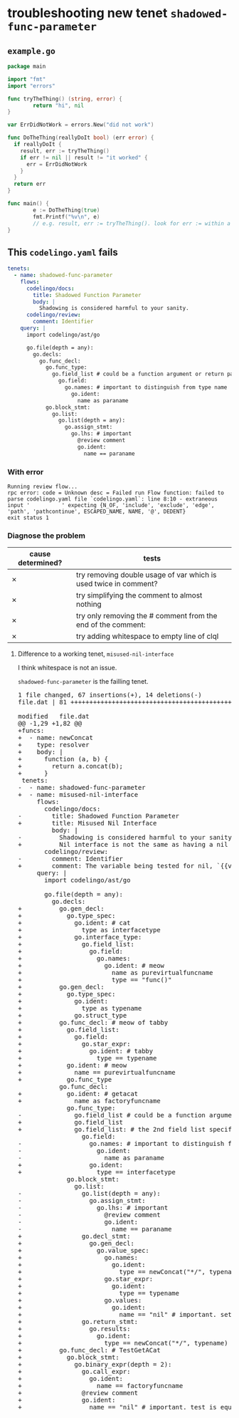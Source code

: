 #+HTML_HEAD: <link rel="stylesheet" type="text/css" href="org-main.css"/>
#+HTML_HEAD: <link rel="stylesheet" type="text/css" href="magit.css"/>

* troubleshooting new tenet ~shadowed-func-parameter~
** ~example.go~
#+BEGIN_SRC go
  package main

  import "fmt"
  import "errors"

  func tryTheThing() (string, error) {
          return "hi", nil
  }

  var ErrDidNotWork = errors.New("did not work")

  func DoTheThing(reallyDoIt bool) (err error) {
    if reallyDoIt {
      result, err := tryTheThing()
      if err != nil || result != "it worked" {
        err = ErrDidNotWork
      }
    }
    return err
  }

  func main() {
          e := DoTheThing(true)
          fmt.Printf("%v\n", e)
          // e.g. result, err := tryTheThing(). look for err := within a function where err is a parameter
  }
#+END_SRC

** This ~codelingo.yaml~ fails
 #+BEGIN_SRC yaml
   tenets:
     - name: shadowed-func-parameter
       flows:
         codelingo/docs:
           title: Shadowed Function Parameter
           body: |
             Shadowing is considered harmful to your sanity.
         codelingo/review:
           comment: Identifier
       query: |
         import codelingo/ast/go
      
         go.file(depth = any):
           go.decls:
             go.func_decl:
               go.func_type:
                 go.field_list # could be a function argument or return parameter
                   go.field:
                     go.names: # important to distinguish from type name
                       go.ident:
                         name as paraname
               go.block_stmt:
                 go.list:
                   go.list(depth = any):
                     go.assign_stmt:
                       go.lhs: # important
                         @review comment
                         go.ident:
                           name == paraname
 #+END_SRC

*** With error
#+BEGIN_SRC text
  Running review flow...
  rpc error: code = Unknown desc = Failed run Flow function: failed to parse codelingo.yaml file `codelingo.yaml`: line 8:10 - extraneous input '          ' expecting {N_OF, 'include', 'exclude', 'edge', 'path', 'pathcontinue', ESCAPED_NAME, NAME, '@', DEDENT}
  exit status 1
#+END_SRC

*** Diagnose the problem
| cause determined? | tests                                                            |
|-------------------+------------------------------------------------------------------|
| ✗                 | try removing double usage of var which is used twice in comment? |
| ✗                 | try simplifying the comment to almost nothing                    |
| ✗                 | try only removing the # comment from the end of the comment:     |
| ✗                 | try adding whitespace to empty line of clql                      |

**** Difference to a working tenet, ~misused-nil-interface~
I think whitespace is not an issue.

~shadowed-func-parameter~ is the failling tenet.

#+BEGIN_EXPORT html
<div class="org-src-container">
<pre>
<span class="magit-diff-file-heading"><span class="magit-section-highlight">1 file changed, 67 insertions(+), 14 deletions(-)
</span></span><span class="magit-filename"><span class="magit-section-highlight">file.dat</span></span><span class="magit-section-highlight"> | 81 </span><span class="magit-diffstat-added"><span class="magit-section-highlight">+++++++++++++++++++++++++++++++++++++++++++++++++++++++++++++++++++</span></span><span class="magit-diffstat-removed"><span class="magit-section-highlight">--------------</span></span><span class="magit-section-highlight">

</span><span class="magit-diff-file-heading">modified   file.dat
</span><span class="magit-diff-hunk-heading">@@ -1,29 +1,82 @@
</span><span class="magit-diff-added">+funcs:
+  - name: newConcat
+    type: resolver
+    body: |
+      function (a, b) {
+        return a.concat(b);
+      }
</span><span class="magit-diff-context"> tenets:
</span><span class="magit-diff-removed">-  - name: </span><span class="magit-diff-removed"><span class="diff-refine-removed">shadowed</span></span><span class="magit-diff-removed">-</span><span class="magit-diff-removed"><span class="diff-refine-removed">func</span></span><span class="magit-diff-removed">-</span><span class="magit-diff-removed"><span class="diff-refine-removed">parameter</span></span><span class="magit-diff-removed">
</span><span class="magit-diff-added">+  - name: </span><span class="magit-diff-added"><span class="diff-refine-added">misused</span></span><span class="magit-diff-added">-</span><span class="magit-diff-added"><span class="diff-refine-added">nil</span></span><span class="magit-diff-added">-</span><span class="magit-diff-added"><span class="diff-refine-added">interface</span></span><span class="magit-diff-added">
</span><span class="magit-diff-context">     flows:
       codelingo/docs:
</span><span class="magit-diff-removed">-        title: </span><span class="magit-diff-removed"><span class="diff-refine-removed">Shadowed</span></span><span class="magit-diff-removed"> </span><span class="magit-diff-removed"><span class="diff-refine-removed">Function</span></span><span class="magit-diff-removed"> </span><span class="magit-diff-removed"><span class="diff-refine-removed">Parameter</span></span><span class="magit-diff-removed">
</span><span class="magit-diff-added">+        title: </span><span class="magit-diff-added"><span class="diff-refine-added">Misused</span></span><span class="magit-diff-added"> </span><span class="magit-diff-added"><span class="diff-refine-added">Nil</span></span><span class="magit-diff-added"> </span><span class="magit-diff-added"><span class="diff-refine-added">Interface</span></span><span class="magit-diff-added">
</span><span class="magit-diff-context">         body: |
</span><span class="magit-diff-removed">-          </span><span class="magit-diff-removed"><span class="diff-refine-removed">Shadowing</span></span><span class="magit-diff-removed"> is </span><span class="magit-diff-removed"><span class="diff-refine-removed">considered</span></span><span class="magit-diff-removed"> </span><span class="magit-diff-removed"><span class="diff-refine-removed">harmful</span></span><span class="magit-diff-removed"> </span><span class="magit-diff-removed"><span class="diff-refine-removed">to</span></span><span class="magit-diff-removed"> </span><span class="magit-diff-removed"><span class="diff-refine-removed">your</span></span><span class="magit-diff-removed"> </span><span class="magit-diff-removed"><span class="diff-refine-removed">sanity</span></span><span class="magit-diff-removed">.
</span><span class="magit-diff-added">+          </span><span class="magit-diff-added"><span class="diff-refine-added">Nil interface</span></span><span class="magit-diff-added"> is </span><span class="magit-diff-added"><span class="diff-refine-added">not</span></span><span class="magit-diff-added"> </span><span class="magit-diff-added"><span class="diff-refine-added">the</span></span><span class="magit-diff-added"> </span><span class="magit-diff-added"><span class="diff-refine-added">same</span></span><span class="magit-diff-added"> </span><span class="magit-diff-added"><span class="diff-refine-added">as</span></span><span class="magit-diff-added"> </span><span class="magit-diff-added"><span class="diff-refine-added">having a nil pointer in the interface</span></span><span class="magit-diff-added">.
</span><span class="magit-diff-context">       codelingo/review:
</span><span class="magit-diff-removed">-        comment: </span><span class="magit-diff-removed"><span class="diff-refine-removed">Identifier</span></span><span class="magit-diff-removed">
</span><span class="magit-diff-added">+        comment: </span><span class="magit-diff-added"><span class="diff-refine-added">The variable being tested for nil, `{{varname}}` is a pointer to a pointer to nil.</span></span><span class="magit-diff-added">
</span><span class="magit-diff-context">     query: |
       import codelingo/ast/go
       
       go.file(depth = any):
         go.decls:
</span><span class="magit-diff-added">+          go.gen_decl:
+            go.type_spec:
+              go.ident: # cat
+                type as interfacetype
+              go.interface_type:
+                go.field_list:
+                  go.field:
+                    go.names:
+                      go.ident: # meow
+                        name as purevirtualfuncname
+                        type == "func()"
+          go.gen_decl:
+            go.type_spec:
+              go.ident:
+                type as typename
+              go.struct_type
+          go.func_decl: # meow of tabby
+            go.field_list:
+              go.field:
+                go.star_expr:
+                  go.ident: # tabby
+                    type == typename
+            go.ident: # meow
+              name == purevirtualfuncname
+            go.func_type
</span><span class="magit-diff-context">           go.func_decl:
</span><span class="magit-diff-added">+            go.ident: # getacat
+              name as factoryfuncname
</span><span class="magit-diff-context">             go.func_type:
</span><span class="magit-diff-removed">-              go.field_list # </span><span class="magit-diff-removed"><span class="diff-refine-removed">could</span></span><span class="magit-diff-removed"> </span><span class="magit-diff-removed"><span class="diff-refine-removed">be</span></span><span class="magit-diff-removed"> </span><span class="magit-diff-removed"><span class="diff-refine-removed">a</span></span><span class="magit-diff-removed"> </span><span class="magit-diff-removed"><span class="diff-refine-removed">function</span></span><span class="magit-diff-removed"> </span><span class="magit-diff-removed"><span class="diff-refine-removed">argument</span></span><span class="magit-diff-removed"> </span><span class="magit-diff-removed"><span class="diff-refine-removed">or</span></span><span class="magit-diff-removed"> return </span><span class="magit-diff-removed"><span class="diff-refine-removed">parameter</span></span><span class="magit-diff-removed">
</span><span class="magit-diff-added">+              go.field_list
</span><span class="magit-diff-added"><span class="diff-refine-added">+              go.field_list:</span></span><span class="magit-diff-added"> # </span><span class="magit-diff-added"><span class="diff-refine-added">the</span></span><span class="magit-diff-added"> </span><span class="magit-diff-added"><span class="diff-refine-added">2nd</span></span><span class="magit-diff-added"> </span><span class="magit-diff-added"><span class="diff-refine-added">field</span></span><span class="magit-diff-added"> </span><span class="magit-diff-added"><span class="diff-refine-added">list</span></span><span class="magit-diff-added"> </span><span class="magit-diff-added"><span class="diff-refine-added">specifies</span></span><span class="magit-diff-added"> </span><span class="magit-diff-added"><span class="diff-refine-added">the</span></span><span class="magit-diff-added"> return </span><span class="magit-diff-added"><span class="diff-refine-added">parameters. this is an important distinction here but without an 'order:' fact, clql does not know this</span></span><span class="magit-diff-added">
</span><span class="magit-diff-context">                 go.field:
</span><span class="magit-diff-removed">-                  go.</span><span class="magit-diff-removed"><span class="diff-refine-removed">names: # important to distinguish from type name
-                    go.</span></span><span class="magit-diff-removed">ident:
-                      </span><span class="magit-diff-removed"><span class="diff-refine-removed">name as paraname</span></span><span class="magit-diff-removed">
</span><span class="magit-diff-added">+                  go.ident:
+                    </span><span class="magit-diff-added"><span class="diff-refine-added">type</span></span><span class="magit-diff-added"> </span><span class="magit-diff-added"><span class="diff-refine-added">==</span></span><span class="magit-diff-added"> </span><span class="magit-diff-added"><span class="diff-refine-added">interfacetype</span></span><span class="magit-diff-added">
</span><span class="magit-diff-context">             go.block_stmt:
               go.list:
</span><span class="magit-diff-removed">-                go.</span><span class="magit-diff-removed"><span class="diff-refine-removed">list(depth</span></span><span class="magit-diff-removed"> = </span><span class="magit-diff-removed"><span class="diff-refine-removed">any</span></span><span class="magit-diff-removed">)</span><span class="magit-diff-removed"><span class="diff-refine-removed">:</span></span><span class="magit-diff-removed">
-                  go.</span><span class="magit-diff-removed"><span class="diff-refine-removed">assign</span></span><span class="magit-diff-removed">_</span><span class="magit-diff-removed"><span class="diff-refine-removed">stmt</span></span><span class="magit-diff-removed">:
-                    go.</span><span class="magit-diff-removed"><span class="diff-refine-removed">lhs</span></span><span class="magit-diff-removed">: # important
-                      @review comment
-                      go.ident:
-                        name == </span><span class="magit-diff-removed"><span class="diff-refine-removed">paraname</span></span><span class="magit-diff-removed">
</span><span class="magit-diff-added">+                go.</span><span class="magit-diff-added"><span class="diff-refine-added">decl_stmt:
+                  go.gen_decl:
+                    go.value_spec:
+                      go.names:
+                        go.ident:
+                          type</span></span><span class="magit-diff-added"> =</span><span class="magit-diff-added"><span class="diff-refine-added">=</span></span><span class="magit-diff-added"> </span><span class="magit-diff-added"><span class="diff-refine-added">newConcat("*/", typename</span></span><span class="magit-diff-added">)
+                      go.</span><span class="magit-diff-added"><span class="diff-refine-added">star</span></span><span class="magit-diff-added">_</span><span class="magit-diff-added"><span class="diff-refine-added">expr</span></span><span class="magit-diff-added">:
+                        go.</span><span class="magit-diff-added"><span class="diff-refine-added">ident:
+                          type == typename
+                      go.values:
+                        go.ident</span></span><span class="magit-diff-added">:
</span><span class="magit-diff-added"><span class="diff-refine-added">+                          name == "nil"</span></span><span class="magit-diff-added"> # important</span><span class="magit-diff-added"><span class="diff-refine-added">. set pointer to pointer to nil
+                go.return_stmt:
+                  go.results:
+                    go.ident:
+                      type == newConcat("*/", typename)</span></span><span class="magit-diff-added">
+          </span><span class="magit-diff-added"><span class="diff-refine-added">go.func_decl: # TestGetACat
+            go.block_stmt:
+              go.binary_expr(depth = 2):
+                go.call_expr:
+                  go.ident:
+                    name == factoryfuncname
+</span></span><span class="magit-diff-added">                @review comment
+                go.ident:
+                  name == </span><span class="magit-diff-added"><span class="diff-refine-added">"nil" # important. test is equal to nil</span></span><span class="magit-diff-added">
</span>
</pre>
</div>
#+END_EXPORT
